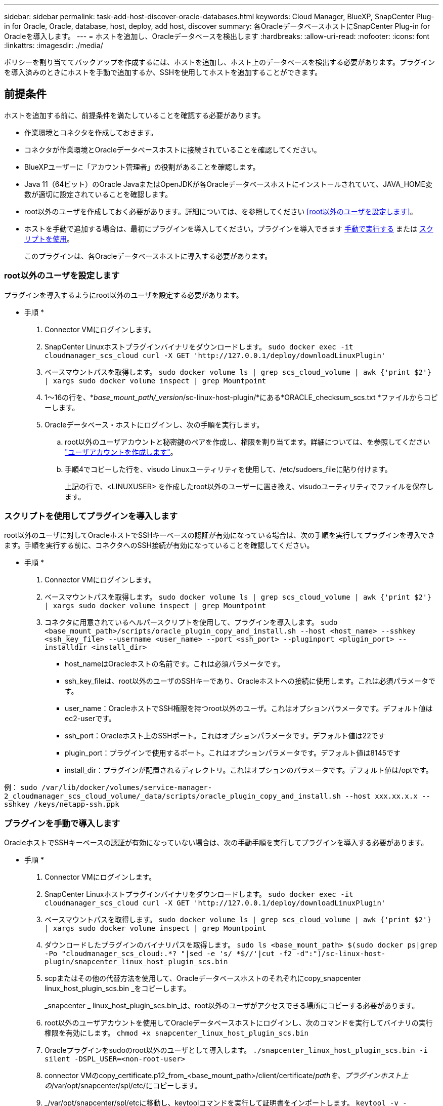 ---
sidebar: sidebar 
permalink: task-add-host-discover-oracle-databases.html 
keywords: Cloud Manager, BlueXP, SnapCenter Plug-in for Oracle, Oracle, database, host, deploy, add host, discover 
summary: 各OracleデータベースホストにSnapCenter Plug-in for Oracleを導入します。 
---
= ホストを追加し、Oracleデータベースを検出します
:hardbreaks:
:allow-uri-read: 
:nofooter: 
:icons: font
:linkattrs: 
:imagesdir: ./media/


[role="lead"]
ポリシーを割り当ててバックアップを作成するには、ホストを追加し、ホスト上のデータベースを検出する必要があります。プラグインを導入済みのときにホストを手動で追加するか、SSHを使用してホストを追加することができます。



== 前提条件

ホストを追加する前に、前提条件を満たしていることを確認する必要があります。

* 作業環境とコネクタを作成しておきます。
* コネクタが作業環境とOracleデータベースホストに接続されていることを確認してください。
* BlueXPユーザーに「アカウント管理者」の役割があることを確認します。
* Java 11（64ビット）のOracle JavaまたはOpenJDKが各Oracleデータベースホストにインストールされていて、JAVA_HOME変数が適切に設定されていることを確認します。
* root以外のユーザを作成しておく必要があります。詳細については、を参照してください <<root以外のユーザを設定します>>。
* ホストを手動で追加する場合は、最初にプラグインを導入してください。プラグインを導入できます <<プラグインを手動で導入します,手動で実行する>> または <<スクリプトを使用してプラグインを導入します,スクリプトを使用>>。
+
このプラグインは、各Oracleデータベースホストに導入する必要があります。





=== root以外のユーザを設定します

プラグインを導入するようにroot以外のユーザを設定する必要があります。

* 手順 *

. Connector VMにログインします。
. SnapCenter Linuxホストプラグインバイナリをダウンロードします。
`sudo docker exec -it cloudmanager_scs_cloud curl -X GET 'http://127.0.0.1/deploy/downloadLinuxPlugin'`
. ベースマウントパスを取得します。
`sudo docker volume ls | grep scs_cloud_volume | awk {'print $2'} | xargs sudo docker volume inspect | grep Mountpoint`
. 1～16の行を、*_base_mount_path/_version_/sc-linux-host-plugin/*にある*ORACLE_checksum_scs.txt *ファイルからコピーします。
. Oracleデータベース・ホストにログインし、次の手順を実行します。
+
.. root以外のユーザアカウントと秘密鍵のペアを作成し、権限を割り当てます。詳細については、を参照してください https://docs.aws.amazon.com/AWSEC2/latest/UserGuide/managing-users.html#create-user-account["ユーザアカウントを作成します"^]。
.. 手順4でコピーした行を、visudo Linuxユーティリティを使用して、/etc/sudoers_fileに貼り付けます。
+
上記の行で、<LINUXUSER> を作成したroot以外のユーザーに置き換え、visudoユーティリティでファイルを保存します。







=== スクリプトを使用してプラグインを導入します

root以外のユーザに対してOracleホストでSSHキーベースの認証が有効になっている場合は、次の手順を実行してプラグインを導入できます。手順を実行する前に、コネクタへのSSH接続が有効になっていることを確認してください。

* 手順 *

. Connector VMにログインします。
. ベースマウントパスを取得します。
`sudo docker volume ls | grep scs_cloud_volume | awk {'print $2'} | xargs sudo docker volume inspect | grep Mountpoint`
. コネクタに用意されているヘルパースクリプトを使用して、プラグインを導入します。
`sudo <base_mount_path>/scripts/oracle_plugin_copy_and_install.sh --host <host_name> --sshkey <ssh_key_file> --username <user_name> --port <ssh_port> --pluginport <plugin_port> --installdir <install_dir>`
+
** host_nameはOracleホストの名前です。これは必須パラメータです。
** ssh_key_fileは、root以外のユーザのSSHキーであり、Oracleホストへの接続に使用します。これは必須パラメータです。
** user_name：OracleホストでSSH権限を持つroot以外のユーザ。これはオプションパラメータです。デフォルト値はec2-userです。
** ssh_port：Oracleホスト上のSSHポート。これはオプションパラメータです。デフォルト値は22です
** plugin_port：プラグインで使用するポート。これはオプションパラメータです。デフォルト値は8145です
** install_dir：プラグインが配置されるディレクトリ。これはオプションのパラメータです。デフォルト値は/optです。




例：
`sudo /var/lib/docker/volumes/service-manager-2_cloudmanager_scs_cloud_volume/_data/scripts/oracle_plugin_copy_and_install.sh --host xxx.xx.x.x --sshkey /keys/netapp-ssh.ppk`



=== プラグインを手動で導入します

OracleホストでSSHキーベースの認証が有効になっていない場合は、次の手動手順を実行してプラグインを導入する必要があります。

* 手順 *

. Connector VMにログインします。
. SnapCenter Linuxホストプラグインバイナリをダウンロードします。
`sudo docker exec -it cloudmanager_scs_cloud curl -X GET 'http://127.0.0.1/deploy/downloadLinuxPlugin'`
. ベースマウントパスを取得します。
`sudo docker volume ls | grep scs_cloud_volume | awk {'print $2'} | xargs sudo docker volume inspect | grep Mountpoint`
. ダウンロードしたプラグインのバイナリパスを取得します。
`sudo ls <base_mount_path> $(sudo docker ps|grep -Po "cloudmanager_scs_cloud:.*? "|sed -e 's/ *$//'|cut -f2 -d":")/sc-linux-host-plugin/snapcenter_linux_host_plugin_scs.bin`
. scpまたはその他の代替方法を使用して、Oracleデータベースホストのそれぞれにcopy_snapcenter linux_host_plugin_scs.bin _をコピーします。
+
_snapcenter _ linux_host_plugin_scs.bin_は、root以外のユーザがアクセスできる場所にコピーする必要があります。

. root以外のユーザアカウントを使用してOracleデータベースホストにログインし、次のコマンドを実行してバイナリの実行権限を有効にします。
`chmod +x snapcenter_linux_host_plugin_scs.bin`
. Oracleプラグインをsudoのroot以外のユーザとして導入します。
`./snapcenter_linux_host_plugin_scs.bin -i silent -DSPL_USER=<non-root-user>`
. connector VMのcopy_certificate.p12_from_<base_mount_path>/client/certificate/_pathを、プラグインホスト上の_/var/opt/snapcenter/spl/etc/にコピーします。
. _/var/opt/snapcenter/spl/etcに移動し、keytoolコマンドを実行して証明書をインポートします。
`keytool -v -importkeystore -srckeystore certificate.p12 -srcstoretype PKCS12 -destkeystore keystore.jks -deststoretype JKS -srcstorepass snapcenter -deststorepass snapcenter -srcalias agentcert -destalias agentcert -noprompt`
. SPLを再起動します。 `systemctl restart spl`




== ホストを追加します

ホストを追加し、Oracleデータベースを検出する必要があります。

* 手順 *

. BlueXP UIで、[*保護*>*バックアップとリカバリ*>*アプリケーション*]をクリックします。
. アプリケーションの検出をクリックします。
. クラウドネイティブ*を選択し、*次へ*をクリックします。
+
SnapCenter system_roleを持つサービスアカウントが作成され、このアカウントのすべてのユーザに対してスケジュールされたデータ保護処理が実行されます。

+
** *Account*>*Manage Account*>*Members*をクリックして、サービスアカウントを表示します。
+

NOTE: スケジュールされたバックアップ処理を実行するには、サービスアカウント（_SnapCenter -account-<accountId>>）を使用します。サービスアカウントは絶対に削除しないでください。



. [Add Host]ページで、次のいずれかを実行します。
+
|===
| 状況 | 手順 


 a| 
どちらかのプラグインを導入しておきます <<プラグインを手動で導入します,手動で実行する>> または <<スクリプトを使用してプラグインを導入します,スクリプトを使用>>
 a| 
.. [* Manual*]を選択します。
.. プラグインを導入するホストのFQDNまたはIPアドレスを指定します。
+
FQDNまたはIPアドレスを使用して、コネクタがデータベースホストと通信できることを確認します。

.. プラグインポートを指定します。
+
デフォルトポートは8145です。

.. コネクタを選択します。
.. チェックボックスを選択して、プラグインがホストにインストールされていることを確認します
.. [*アプリケーションの検出*]をクリックします。




 a| 
プラグインを自動的に導入する
 a| 
.. SSHを使用して*を選択します。
.. プラグインをインストールするホストのFQDNまたはIPアドレスを指定します。
.. ユーザ名を指定します（<<root以外のユーザを設定します,root以外のユーザ>>）を使用して、プラグインパッケージをホストにコピーします。
.. SSHとプラグインポートを指定します。
+
デフォルトのSSHポートは22で、プラグインポートは8145です。

+
プラグインをインストールしたら、アプリケーションホスト上のSSHポートを閉じることができます。SSHポートは、他のプラグイン処理には必要ありません。

.. コネクタを選択します。
.. （オプション）コネクタとホストの間でキーレス認証が有効になっていない場合は、ホストとの通信に使用するSSH秘密鍵を指定する必要があります。
+

NOTE: SSH秘密鍵はアプリケーション内のどこにも保存されず、他の操作には使用されません。

.. 「 * 次へ * 」をクリックします。


|===
+
** ホスト上のすべてのデータベースが表示されます。データベースでOS認証が無効になっている場合は、* Configure *をクリックしてデータベース認証を設定する必要があります。詳細については、を参照してください <<Oracleデータベースのクレデンシャルを設定する>>。
** すべてのホストを表示するには、[*設定*]をクリックし、[*ホスト*]を選択します。データベース・ホストを削除するには'[* Remove *]をクリックします
+

NOTE: 特定のホストを表示するフィルタが機能しない。フィルタでホスト名を指定すると、すべてのホストが表示されます。

** [*設定]をクリックし、[*ポリシー]を選択して、組み込みポリシーを表示します。組み込みのポリシーを確認して、要件に合わせて編集することも、新しいポリシーを作成することもできます。






== Oracleデータベースのクレデンシャルを設定する

Oracleデータベースに対してデータ保護処理を実行する際に使用するクレデンシャルを設定する必要があります。

* 手順 *

. データベースでOS認証が無効になっている場合は、* Configure *をクリックしてデータベース認証を設定する必要があります。
. ユーザ名、パスワード、およびポートの詳細を指定します。
+
データベースがASMにある場合は、ASMも設定する必要があります。

+
Oracleユーザにはsysdba権限が必要で、ASMユーザにはSYSASM権限が必要です。

. [*Configure*] をクリックします。

